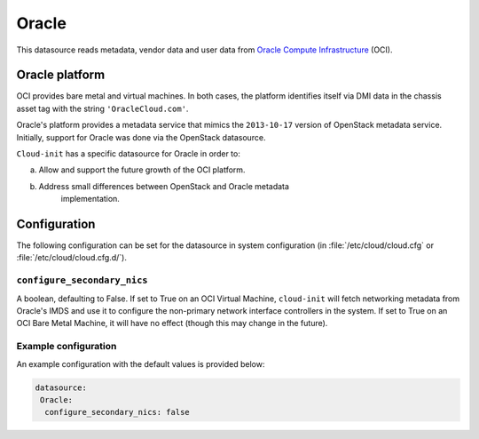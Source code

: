 .. _datasource_oracle:

Oracle
******

This datasource reads metadata, vendor data and user data from
`Oracle Compute Infrastructure`_ (OCI).

Oracle platform
===============

OCI provides bare metal and virtual machines. In both cases, the platform
identifies itself via DMI data in the chassis asset tag with the string
``'OracleCloud.com'``.

Oracle's platform provides a metadata service that mimics the ``2013-10-17``
version of OpenStack metadata service. Initially, support for Oracle was done
via the OpenStack datasource.

``Cloud-init`` has a specific datasource for Oracle in order to:

a. Allow and support the future growth of the OCI platform.
b. Address small differences between OpenStack and Oracle metadata
    implementation.

Configuration
=============

The following configuration can be set for the datasource in system
configuration (in :file:`/etc/cloud/cloud.cfg` or
:file:`/etc/cloud/cloud.cfg.d/`).

``configure_secondary_nics``
----------------------------

A boolean, defaulting to False. If set to True on an OCI Virtual Machine,
``cloud-init`` will fetch networking metadata from Oracle's IMDS and use it
to configure the non-primary network interface controllers in the system. If
set to True on an OCI Bare Metal Machine, it will have no effect (though this
may change in the future).

Example configuration
---------------------

An example configuration with the default values is provided below:

.. code-block:: yaml

   datasource:
    Oracle:
     configure_secondary_nics: false

.. _Oracle Compute Infrastructure: https://cloud.oracle.com/
